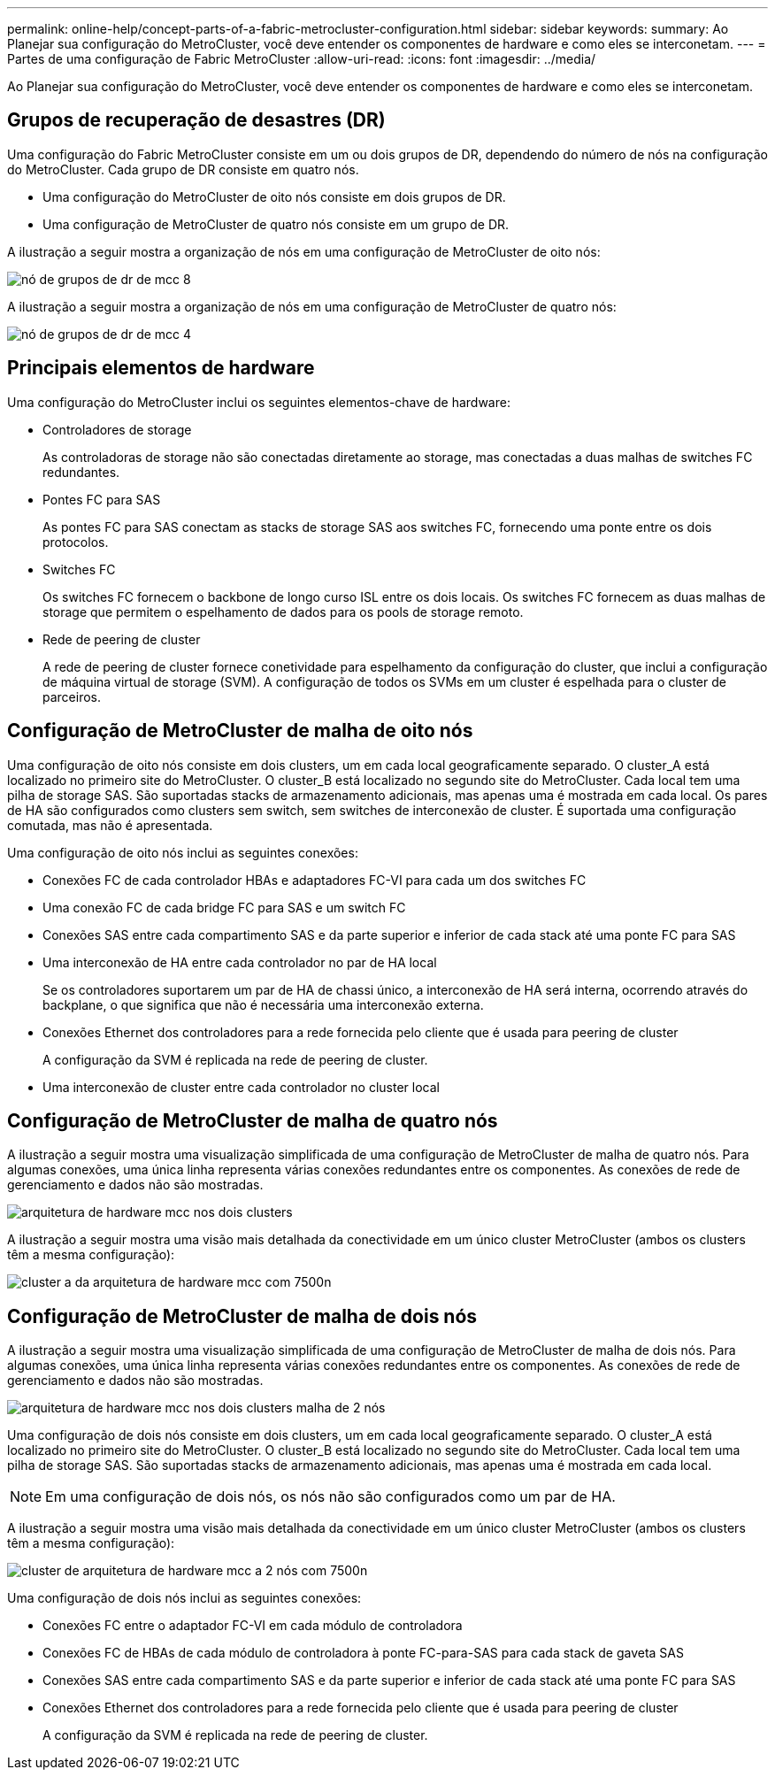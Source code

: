 ---
permalink: online-help/concept-parts-of-a-fabric-metrocluster-configuration.html 
sidebar: sidebar 
keywords:  
summary: Ao Planejar sua configuração do MetroCluster, você deve entender os componentes de hardware e como eles se interconetam. 
---
= Partes de uma configuração de Fabric MetroCluster
:allow-uri-read: 
:icons: font
:imagesdir: ../media/


[role="lead"]
Ao Planejar sua configuração do MetroCluster, você deve entender os componentes de hardware e como eles se interconetam.



== Grupos de recuperação de desastres (DR)

Uma configuração do Fabric MetroCluster consiste em um ou dois grupos de DR, dependendo do número de nós na configuração do MetroCluster. Cada grupo de DR consiste em quatro nós.

* Uma configuração do MetroCluster de oito nós consiste em dois grupos de DR.
* Uma configuração de MetroCluster de quatro nós consiste em um grupo de DR.


A ilustração a seguir mostra a organização de nós em uma configuração de MetroCluster de oito nós:

image::../media/mcc-dr-groups-8-node.gif[nó de grupos de dr de mcc 8]

A ilustração a seguir mostra a organização de nós em uma configuração de MetroCluster de quatro nós:

image::../media/mcc-dr-groups-4-node.gif[nó de grupos de dr de mcc 4]



== Principais elementos de hardware

Uma configuração do MetroCluster inclui os seguintes elementos-chave de hardware:

* Controladores de storage
+
As controladoras de storage não são conectadas diretamente ao storage, mas conectadas a duas malhas de switches FC redundantes.

* Pontes FC para SAS
+
As pontes FC para SAS conectam as stacks de storage SAS aos switches FC, fornecendo uma ponte entre os dois protocolos.

* Switches FC
+
Os switches FC fornecem o backbone de longo curso ISL entre os dois locais. Os switches FC fornecem as duas malhas de storage que permitem o espelhamento de dados para os pools de storage remoto.

* Rede de peering de cluster
+
A rede de peering de cluster fornece conetividade para espelhamento da configuração do cluster, que inclui a configuração de máquina virtual de storage (SVM). A configuração de todos os SVMs em um cluster é espelhada para o cluster de parceiros.





== Configuração de MetroCluster de malha de oito nós

Uma configuração de oito nós consiste em dois clusters, um em cada local geograficamente separado. O cluster_A está localizado no primeiro site do MetroCluster. O cluster_B está localizado no segundo site do MetroCluster. Cada local tem uma pilha de storage SAS. São suportadas stacks de armazenamento adicionais, mas apenas uma é mostrada em cada local. Os pares de HA são configurados como clusters sem switch, sem switches de interconexão de cluster. É suportada uma configuração comutada, mas não é apresentada.

Uma configuração de oito nós inclui as seguintes conexões:

* Conexões FC de cada controlador HBAs e adaptadores FC-VI para cada um dos switches FC
* Uma conexão FC de cada bridge FC para SAS e um switch FC
* Conexões SAS entre cada compartimento SAS e da parte superior e inferior de cada stack até uma ponte FC para SAS
* Uma interconexão de HA entre cada controlador no par de HA local
+
Se os controladores suportarem um par de HA de chassi único, a interconexão de HA será interna, ocorrendo através do backplane, o que significa que não é necessária uma interconexão externa.

* Conexões Ethernet dos controladores para a rede fornecida pelo cliente que é usada para peering de cluster
+
A configuração da SVM é replicada na rede de peering de cluster.

* Uma interconexão de cluster entre cada controlador no cluster local




== Configuração de MetroCluster de malha de quatro nós

A ilustração a seguir mostra uma visualização simplificada de uma configuração de MetroCluster de malha de quatro nós. Para algumas conexões, uma única linha representa várias conexões redundantes entre os componentes. As conexões de rede de gerenciamento e dados não são mostradas.

image::../media/mcc-hardware-architecture-both-clusters.gif[arquitetura de hardware mcc nos dois clusters]

A ilustração a seguir mostra uma visão mais detalhada da conectividade em um único cluster MetroCluster (ambos os clusters têm a mesma configuração):

image::../media/mcc-hardware-architecture-cluster-a-with-7500n.gif[cluster a da arquitetura de hardware mcc com 7500n]



== Configuração de MetroCluster de malha de dois nós

A ilustração a seguir mostra uma visualização simplificada de uma configuração de MetroCluster de malha de dois nós. Para algumas conexões, uma única linha representa várias conexões redundantes entre os componentes. As conexões de rede de gerenciamento e dados não são mostradas.

image::../media/mcc-hardware-architecture-both-clusters-2-node-fabric.gif[arquitetura de hardware mcc nos dois clusters malha de 2 nós]

Uma configuração de dois nós consiste em dois clusters, um em cada local geograficamente separado. O cluster_A está localizado no primeiro site do MetroCluster. O cluster_B está localizado no segundo site do MetroCluster. Cada local tem uma pilha de storage SAS. São suportadas stacks de armazenamento adicionais, mas apenas uma é mostrada em cada local.

[NOTE]
====
Em uma configuração de dois nós, os nós não são configurados como um par de HA.

====
A ilustração a seguir mostra uma visão mais detalhada da conectividade em um único cluster MetroCluster (ambos os clusters têm a mesma configuração):

image::../media/mcc-hardware-architecture-cluster-a-2-node-with-7500n.gif[cluster de arquitetura de hardware mcc a 2 nós com 7500n]

Uma configuração de dois nós inclui as seguintes conexões:

* Conexões FC entre o adaptador FC-VI em cada módulo de controladora
* Conexões FC de HBAs de cada módulo de controladora à ponte FC-para-SAS para cada stack de gaveta SAS
* Conexões SAS entre cada compartimento SAS e da parte superior e inferior de cada stack até uma ponte FC para SAS
* Conexões Ethernet dos controladores para a rede fornecida pelo cliente que é usada para peering de cluster
+
A configuração da SVM é replicada na rede de peering de cluster.


